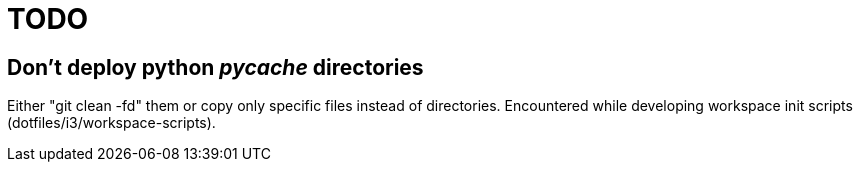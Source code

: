 = TODO

== Don't deploy python __pycache__ directories

Either "git clean -fd" them or copy only specific files instead of directories.
Encountered while developing workspace init scripts (dotfiles/i3/workspace-scripts).
